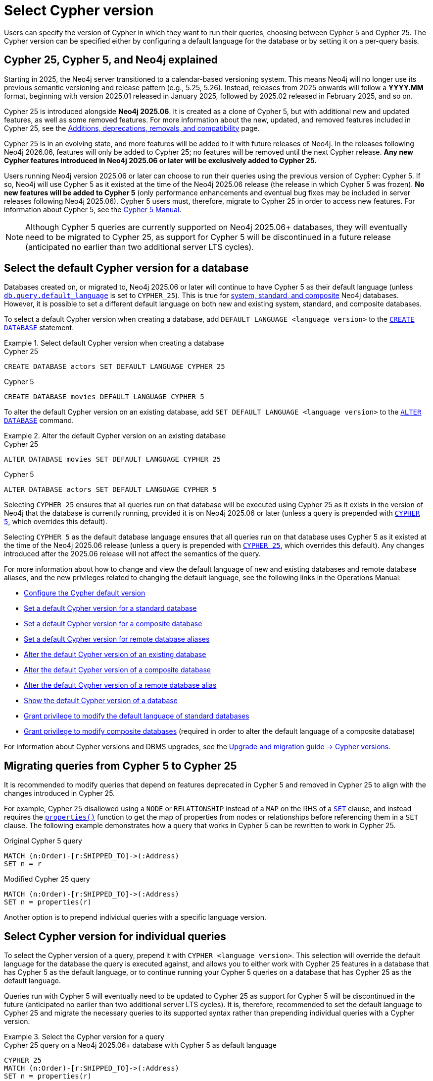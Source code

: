 :description: Information about how to select Cypher version for queries or databases.
:page-role: new-2025.06

= Select Cypher version

Users can specify the version of Cypher in which they want to run their queries, choosing between Cypher 5 and Cypher 25.
The Cypher version can be specified either by configuring a default language for the database or by setting it on a per-query basis.

[[cypher-versions-explained]]
== Cypher 25, Cypher 5, and Neo4j explained

Starting in 2025, the Neo4j server transitioned to a calendar-based versioning system.
This means Neo4j will no longer use its previous semantic versioning and release pattern (e.g., 5.25, 5.26).
Instead, releases from 2025 onwards will follow a *YYYY.MM* format, beginning with version 2025.01 released in January 2025, followed by 2025.02 released in February 2025, and so on.

Cypher 25 is introduced alongside *Neo4j 2025.06*.
It is created as a clone of Cypher 5, but with additional new and updated features, as well as some removed features.
For more information about the new, updated, and removed features included in Cypher 25, see the xref:deprecations-additions-removals-compatibility.adoc#cypher-deprecations-additions-removals-2025.06[Additions, deprecations, removals, and compatibility] page.

Cypher 25 is in an evolving state, and more features will be added to it with future releases of Neo4j.
In the releases following Neo4j 2026.06, features will only be added to Cypher 25; no features will be removed until the next Cypher release.
*Any new Cypher features introduced in Neo4j 2025.06 or later will be exclusively added to Cypher 25.*

Users running Neo4j version 2025.06 or later can choose to run their queries using the previous version of Cypher: Cypher 5.
If so, Neo4j will use Cypher 5 as it existed at the time of the Neo4j 2025.06 release (the release in which Cypher 5 was frozen).
*No new features will be added to Cypher 5* (only performance enhancements and eventual bug fixes may be included in server releases following Neo4j 2025.06).
Cypher 5 users must, therefore, migrate to Cypher 25 in order to access new features.
For information about Cypher 5, see the link:https://neo4j.com/docs/cypher-manual/5/introduction/[Cypher 5 Manual].

[NOTE]
Although Cypher 5 queries are currently supported on Neo4j 2025.06+ databases, they will eventually need to be migrated to Cypher 25, as support for Cypher 5 will be discontinued in a future release (anticipated no earlier than two additional server LTS cycles).

[[select-default-cypher-version]]
== Select the default Cypher version for a database

Databases created on, or migrated to, Neo4j 2025.06 or later will continue to have Cypher 5 as their default language (unless link:{neo4j-docs-base-uri}/operations-manual/current/configuration/configuration-settings/#config_db.query.default_language[`db.query.default_language`] is set to `CYPHER_25`).
This is true for link:{neo4j-docs-base-uri}/operations-manual/current/database-administration/#manage-database-systems[system, standard, and composite] Neo4j databases.
However, it is possible to set a different default language on both new and existing system, standard, and composite databases.

To select a default Cypher version when creating a database, add `DEFAULT LANGUAGE <language version>` to the link:{neo4j-docs-base-uri}/operations-manual/current/database-administration/standard-databases/create-databases/[`CREATE DATABASE`] statement.

.Select default Cypher version when creating a database
[.tabbed-example]
=====
[.include-with-Cypher-25]
======

.Cypher 25
[source,cypher]
----
CREATE DATABASE actors SET DEFAULT LANGUAGE CYPHER 25
----

======
[.include-with-Cypher-5]
======

.Cypher 5
[source,cypher]
----
CREATE DATABASE movies DEFAULT LANGUAGE CYPHER 5
----

======
=====

To alter the default Cypher version on an existing database, add `SET DEFAULT LANGUAGE <language version>` to the link:{neo4j-docs-base-uri}/operations-manual/current/database-administration/standard-databases/alter-databases/[`ALTER DATABASE`] command.

.Alter the default Cypher version on an existing database
[.tabbed-example]
=====
[.include-with-Cypher-25]
======

.Cypher 25
[source,cypher]
----
ALTER DATABASE movies SET DEFAULT LANGUAGE CYPHER 25
----

======
[.include-with-Cypher-5]
======

.Cypher 5
[source,cypher]
----
ALTER DATABASE actors SET DEFAULT LANGUAGE CYPHER 5
----

======
=====

Selecting `CYPHER 25` ensures that all queries run on that database will be executed using Cypher 25 as it exists in the version of Neo4j that the database is currently running, provided it is on Neo4j 2025.06 or later (unless a query is prepended with xref:selection-query-cypher-version[`CYPHER 5`], which overrides this default).

Selecting `CYPHER 5` as the default database language ensures that all queries run on that database uses Cypher 5 as it existed at the time of the Neo4j 2025.06 release (unless a query is prepended with xref:selection-query-cypher-version[`CYPHER 25`], which overrides this default).
Any changes introduced after the 2025.06 release will not affect the semantics of the query.

For more information about how to change and view the default language of new and existing databases and remote database aliases, and the new privileges related to changing the default language, see the following links in the Operations Manual:

* link:{neo4j-docs-base-uri}/operations-manual/current/configuration/cypher-version-configuration/[Configure the Cypher default version]
* link:{neo4j-docs-base-uri}/operations-manual/current/database-administration/standard-databases/create-databases/#_set_a_default_cypher_version_for_a_standard_database[Set a default Cypher version for a standard database]
* link:{neo4j-docs-base-uri}/operations-manual/current/database-administration/composite-databases/create-composite-databases/#composite-databases-default-language[Set a default Cypher version for a composite database]
* link:{neo4j-docs-base-uri}/operations-manual/current/database-administration/aliases/manage-aliases-standard-databases/#set-default-language-for-remote-database-aliases[Set a default Cypher version for remote database aliases]
* link:{neo4j-docs-base-uri}/operations-manual/current/database-administration/standard-databases/alter-databases/#alter-database-default-language[Alter the default Cypher version of an existing database]
* link:{neo4j-docs-base-uri}/operations-manual/current/database-administration/composite-databases/alter-composite-databases/#alter-default-language-composite-database[Alter the default Cypher version of a composite database]
* link:{neo4j-docs-base-uri}/operations-manual/current/database-administration/aliases/manage-aliases-standard-databases/#alter-default-language-remote-database-alias[Alter the default Cypher version of a remote database alias]
* link:{neo4j-docs-base-uri}/operations-manual/current/database-administration/standard-databases/listing-databases/#_show_the_default_cypher_version_of_a_database[Show the default Cypher version of a database]
* link:{neo4j-docs-base-uri}/operations-manual/current/authentication-authorization/dbms-administration/#_grant_privilege_to_modify_the_default_language_of_standard_databases[Grant privilege to modify the default language of standard databases]
* link:{neo4j-docs-base-uri}/operations-manual/current/authentication-authorization/dbms-administration/#grant-privilege-alter-composite-database[Grant privilege to modify composite databases] (required in order to alter the default language of a composite database)

For information about Cypher versions and DBMS upgrades, see the link:{neo4j-docs-base-uri}/upgrade-migration-guide/current/#_cypher_versions[Upgrade and migration guide -> Cypher versions].

[[migrate-queries-from-5-to-25]]
== Migrating queries from Cypher 5 to Cypher 25

It is recommended to modify queries that depend on features deprecated in Cypher 5 and removed in Cypher 25 to align with the changes introduced in Cypher 25.

For example, Cypher 25 disallowed using a `NODE` or `RELATIONSHIP` instead of a `MAP` on the RHS of a xref:clauses/set.adoc[`SET`] clause, and instead requires the xref:functions/scalar.adoc#functions-properties[`properties()`] function to get the map of properties from nodes or relationships before referencing them in a `SET` clause.
The following example demonstrates how a query that works in Cypher 5 can be rewritten to work in Cypher 25.

.Original Cypher 5 query
[source, cypher, role=test-skip]
----
MATCH (n:Order)-[r:SHIPPED_TO]->(:Address) 
SET n = r
----

.Modified Cypher 25 query
[source, cypher]
----
MATCH (n:Order)-[r:SHIPPED_TO]->(:Address)
SET n = properties(r)
----

Another option is to prepend individual queries with a specific language version.

[[selection-query-cypher-version]]
== Select Cypher version for individual queries

To select the Cypher version of a query, prepend it with `CYPHER <language version>`.
This selection will override the default language for the database the query is executed against, and allows you to either work with Cypher 25 features in a database that has Cypher 5 as the default language, or to continue running your Cypher 5 queries on a database that has Cypher 25 as the default language.

Queries run with Cypher 5 will eventually need to be updated to Cypher 25 as support for Cypher 5 will be discontinued in the future (anticipated no earlier than two additional server LTS cycles).
It is, therefore, recommended to set the default language to Cypher 25 and migrate the necessary queries to its supported syntax rather than prepending individual queries with a Cypher version.

.Select the Cypher version for a query
[.tabbed-example]
=====
[.include-with-Cypher-25]
======

.Cypher 25 query on a Neo4j 2025.06+ database with Cypher 5 as default language
// tag::queries_select_version_cypher_25[]
[source,cypher]
----
CYPHER 25
MATCH (n:Order)-[r:SHIPPED_TO]->(:Address)
SET n = properties(r)
----
// end::queries_select_version_cypher_25[]

======

[.include-with-Cypher-5]
======

.Cypher 5 query on a Neo4j 2025.06+ database with Cypher 25 as default language
// tag::queries_select_version_cypher_5[]
[source,cypher]
----
CYPHER 5
MATCH (n:Order)-[r:SHIPPED_TO]->(:Address) 
SET n = r
----
// end::queries_select_version_cypher_5[]

======
=====

Selecting `CYPHER 25` ensures that the query will be executed using Cypher 25 as it exists in the version of Neo4j that the database is currently running, provided it is on Neo4j 2025.06 or later.

Selecting `CYPHER 5` ensures that the query will be executed using Cypher 5 as it existed at the time of the Neo4j 2025.06 release.
Any changes introduced after the 2025.06 release will not affect the query.

[[procedures-and-functions]]
=== Procedures and functions

link:{neo4j-docs-base-uri}/operations-manual/current/procedures[Procedures] and xref:functions/index.adoc[functions] (including built-in and link:{neo4j-docs-base-uri}/apoc/current/[APOC]) are tied to a specific Cypher language version.
Therefore, procedures and functions in Neo4j 2025.06+ and APOC 2025.06+ (both of which have Cypher 5 as their default language) may behave differently depending on what version of Cypher is used.

For example, APOC 2025.06 removed Cypher 25 support of the procedure `apoc.create.uuids()`, meaning it is not available to queries running Cypher 25.
However, it can still be used on APOC 2025.06 if queries are prepended with `CYPHER 5`, or if the database’s default version is set to `CYPHER 5`.
In this case, Neo4j will use APOC and Cypher 5 as they existed at the time of the 2025.06 release.

.Using a procedure removed in Cypher 25 with APOC 2025.06+
[source, cypher]
----
CYPHER 5
CALL apoc.create.uuids(10)
----

[[cypher-selection-with-other-query-options]]
=== Combine Cypher version selection with other query options

It is possible to combine Cypher version selection with other xref:planning-and-tuning/query-tuning.adoc[query options].
The below example selects both the version and the xref:planning-and-tuning/runtimes/concepts.adoc[runtime] of Cypher for the same query:

.Combining Cypher version selection with other query options
[source, cypher]
----
CYPHER 5 runtime=parallel
MATCH (n:Person)
RETURN n.name
----

[[further-reading]]
== Further reading

* link:https://medium.com/neo4j/cypher-versioning-39ebb40fd171[Neo4j Developer Blog: Cypher Versioning]

